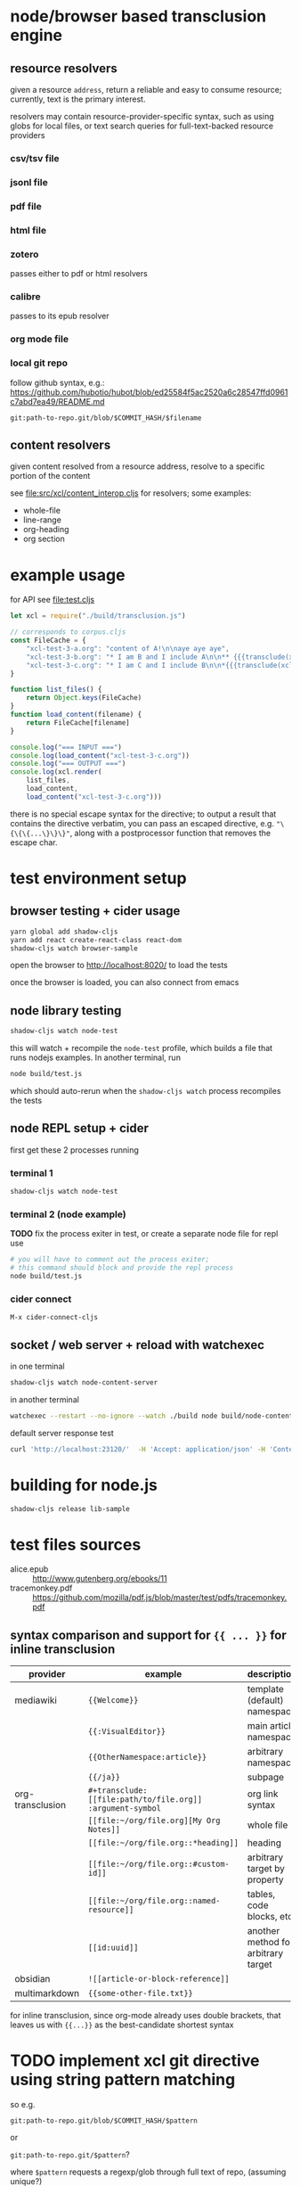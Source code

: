 * node/browser based transclusion engine

** resource resolvers

   given a resource =address=, return a reliable and easy to consume
   resource; currently, text is the primary interest.

   resolvers may contain resource-provider-specific syntax, such as
   using globs for local files, or text search queries for
   full-text-backed resource providers

*** csv/tsv file

*** jsonl file

*** pdf file

*** html file

*** zotero

    passes either to pdf or html resolvers

*** calibre

    passes to its epub resolver

*** org mode file

*** local git repo

    follow github syntax, e.g.:
    https://github.com/hubotio/hubot/blob/ed25584f5ac2520a6c28547ffd0961c7abd7ea49/README.md

    =git:path-to-repo.git/blob/$COMMIT_HASH/$filename=

** content resolvers

   given content resolved from a resource address, resolve to a
   specific portion of the content

   see [[file:src/xcl/content_interop.cljs]] for resolvers; some examples:

   - whole-file
   - line-range
   - org-heading
   - org section

* example usage

  for API see [[file:test.cljs]]

  #+BEGIN_SRC javascript :eval never :tangle test.js :padline no
    let xcl = require("./build/transclusion.js")

    // corresponds to corpus.cljs
    const FileCache = {
        "xcl-test-3-a.org": "content of A!\n\naye aye aye",
        "xcl-test-3-b.org": "* I am B and I include A\n\n** {{{transclude(xcl:xcl-test-3-a.org)}}}",
        "xcl-test-3-c.org": "* I am C and I include B\n\n*{{{transclude(xcl:xcl-test-3-b.org)}}}",
    }

    function list_files() {
        return Object.keys(FileCache)
    }
    function load_content(filename) {
        return FileCache[filename]
    }

    console.log("=== INPUT ===")
    console.log(load_content("xcl-test-3-c.org"))
    console.log("=== OUTPUT ===")
    console.log(xcl.render(
        list_files,
        load_content,
        load_content("xcl-test-3-c.org")))
  #+END_SRC

  there is no special escape syntax for the directive; to output a result that contains the directive verbatim, you can pass an escaped directive, e.g. ="\{\{\{...\}\}\}"=, along with a postprocessor function that removes the escape char.

* test environment setup

** browser testing + cider usage

   #+BEGIN_SRC sh :eval never
   yarn global add shadow-cljs
   yarn add react create-react-class react-dom
   shadow-cljs watch browser-sample
   #+END_SRC

   open the browser to http://localhost:8020/ to load the tests

   once the browser is loaded, you can also connect from emacs

** node library testing

   #+BEGIN_SRC sh :eval never
   shadow-cljs watch node-test
   #+END_SRC

   this will watch + recompile the =node-test= profile, which builds a
   file that runs nodejs examples. In another terminal, run

   #+BEGIN_SRC sh :eval never
   node build/test.js
   #+END_SRC

   which should auto-rerun when the =shadow-cljs watch= process
   recompiles the tests

** node REPL setup + cider

   first get these 2 processes running

*** terminal 1

   #+BEGIN_SRC sh :eval never
   shadow-cljs watch node-test
   #+END_SRC

*** terminal 2 (node example)

    *TODO* fix the process exiter in test, or create a separate node
    file for repl use

    #+BEGIN_SRC sh :eval never
    # you will have to comment out the process exiter;
    # this command should block and provide the repl process
    node build/test.js
    #+END_SRC

*** cider connect

    =M-x cider-connect-cljs=

** socket / web server + reload with watchexec

   in one terminal

   #+BEGIN_SRC sh
   shadow-cljs watch node-content-server
   #+END_SRC

   in another terminal

   #+BEGIN_SRC sh
   watchexec --restart --no-ignore --watch ./build node build/node-content-server.js
   #+END_SRC

   default server response test

   #+BEGIN_SRC sh
   curl 'http://localhost:23120/'  -H 'Accept: application/json' -H 'Content-Type: application/json' --data-raw '{"jsonrpc":"2.0","id":0,"method":"help","params":[]}'
   #+END_SRC

* building for node.js

  #+BEGIN_SRC sh :eval never
  shadow-cljs release lib-sample
  #+END_SRC

* test files sources

  - alice.epub :: http://www.gutenberg.org/ebooks/11
  - tracemonkey.pdf :: https://github.com/mozilla/pdf.js/blob/master/test/pdfs/tracemonkey.pdf

** syntax comparison and support for ={{ ... }}= for inline transclusion

   | provider         | example                                                    | description                         | reference                                      |
   |------------------+------------------------------------------------------------+-------------------------------------+------------------------------------------------|
   | mediawiki        | ={{Welcome}}=                                              | template (default) namespace        | https://www.mediawiki.org/wiki/Transclusion    |
   |                  | ={{:VisualEditor}}=                                        | main article namespace              |                                                |
   |                  | ={{OtherNamespace:article}}=                               | arbitrary namespace                 |                                                |
   |                  | ={{/ja}}=                                                  | subpage                             |                                                |
   | org-transclusion | =#+transclude: [[file:path/to/file.org]] :argument-symbol= | org link syntax                     | https://github.com/nobiot/org-transclusion     |
   |                  | =[[file:~/org/file.org][My Org Notes]]=                    | whole file                          |                                                |
   |                  | =[[file:~/org/file.org::*heading]]=                        | heading                             |                                                |
   |                  | =[[file:~/org/file.org::#custom-id]]=                      | arbitrary target by property        | https://orgmode.org/manual/Internal-Links.html |
   |                  | =[[file:~/org/file.org::named-resource]]=                  | tables, code blocks, etc            |                                                |
   |                  | =[[id:uuid]]=                                              | another method for arbitrary target |                                                |
   | obsidian         | =![[article-or-block-reference]]=                          |                                     |                                                |
   | multimarkdown    | ={{some-other-file.txt}}=                                  |                                     |                                                |

   for inline transclusion, since org-mode already uses double brackets, that leaves us with ={{...}}= as the best-candidate shortest syntax


* TODO implement xcl git directive using string pattern matching

so e.g.

=git:path-to-repo.git/blob/$COMMIT_HASH/$pattern=

or

=git:path-to-repo.git/$pattern=?

where =$pattern= requests a regexp/glob through full text of repo, (assuming unique?)
